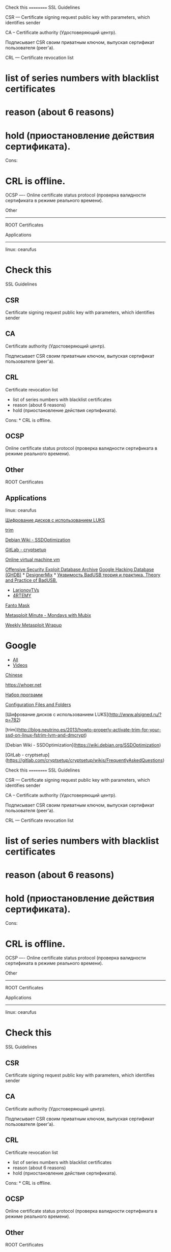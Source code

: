 Check this ========== SSL Guidelines

CSR --- Certificate signing request public key with parameters, which
identifies sender

CA -- Certificate authority (Удостоверяющий центр).

Подписывает CSR своим приватным ключом, выпуская сертификат пользователя
(peer'a).

CRL --- Certificate revocation list

* list of series numbers with blacklist certificates

* reason (about 6 reasons)

* hold (приостановление действия сертификата).

Cons:

* CRL is offline.

OCSP ---- Online certificate status protocol (проверка валидности
сертификата в режиме реального времени).

Other

--------------

ROOT Certificates

Applications

--------------

linux: cearufus

* Check this

SSL Guidelines

** CSR

Certificate signing request public key with parameters, which identifies
sender

** CA

Certificate authority (Удостоверяющий центр).

Подписывает CSR своим приватным ключом, выпуская сертификат пользователя
(peer'a).

** CRL

Certificate revocation list

-  list of series numbers with blacklist certificates
-  reason (about 6 reasons)
-  hold (приостановление действия сертификата).

Cons: * CRL is offline.

** OCSP

Online certificate status protocol (проверка валидности сертификата в
режиме реального времени).

** Other

ROOT Certificates

** Applications

linux: cearufus

[[http://www.alsigned.ru/?p=782][Шифрование дисков с использованием
LUKS]]

[[http://blog.neutrino.es/2013/howto-properly-activate-trim-for-your-ssd-on-linux-fstrim-lvm-and-dmcrypt][trim]]

[[https://wiki.debian.org/SSDOptimization][Debian Wiki -
SSDOptimization]]

[[https://gitlab.com/cryptsetup/cryptsetup/wikis/FrequentlyAskedQuestions][GitLab
- cryptsetup]]

[[https://malwr.com][Online virtual machine vm]]

[[https://www.exploit-db.com][Offensive Security Exploit Database
Archive]] [[https://www.exploit-db.com/google-hacking-database][Google
Hacking Database (GHDB)]] *
[[https://www.youtube.com/user/DesignerMix][DesignerMix]] *
[[https://www.youtube.com/watch?v=ovfZXeGvjN8][Уязвимость BadUSB теория
и практика. Theory and Practice of BadUSB.]]

-  [[https://www.youtube.com/user/LarionovTVs][LarionovTVs]]
-  [[http://vk.cc/4OfmCB][4RTEMY]]

[[https://www.youtube.com/channel/UCt1h35bkVr8xv_uutACAiuA][Fanto Mask]]

[[https://www.youtube.com/playlist?list=PLW5y1tjAOzI3n4KRN_ic8N8Qv_ss_dh_F][Metasploit
Minute - Mondays with Mubix]]

[[https://community.rapid7.com/community/metasploit/blog/2016/07/22/weekly-metasploit-wrapup][Weekly
Metasploit Wrapup]]

* Google

-  [[https://www.google.ru/search?as_q=metasploit&as_epq=&as_oq=&as_eq=&as_nlo=&as_nhi=&lr=&cr=&as_qdr=w&as_sitesearch=&as_occt=any&safe=images&as_filetype=&as_rights=][All]]
-  [[https://www.google.ru/search?q=metasploit&num=30&lr=&newwindow=1&source=lnms&tbm=vid&tbs=qdr:w&sa=X&ved=0ahUKEwiltNjftJHOAhWoFJoKHenqC-QQ_AUICCgB&biw=934&bih=950][Videos]]

[[http://www.metasploit.cn][Chinese]]

[[https://whoer.net]]

[[https://www.youtube.com/watch?v=o0FKILPqyt8][Набор программ]]

[[https://www.wireshark.org/docs/wsug_html_chunked/ChAppFilesConfigurationSection.html][Configuration
Files and Folders]]

[Шифрование дисков с использованием
LUKS]([[http://www.alsigned.ru/?p=782]])

[trim]([[http://blog.neutrino.es/2013/howto-properly-activate-trim-for-your-ssd-on-linux-fstrim-lvm-and-dmcrypt]])

[Debian Wiki -
SSDOptimization]([[https://wiki.debian.org/SSDOptimization]])

[GitLab -
cryptsetup]([[https://gitlab.com/cryptsetup/cryptsetup/wikis/FrequentlyAskedQuestions]])

Check this ========== SSL Guidelines

CSR --- Certificate signing request public key with parameters, which
identifies sender

CA -- Certificate authority (Удостоверяющий центр).

Подписывает CSR своим приватным ключом, выпуская сертификат пользователя
(peer'a).

CRL --- Certificate revocation list

* list of series numbers with blacklist certificates

* reason (about 6 reasons)

* hold (приостановление действия сертификата).

Cons:

* CRL is offline.

OCSP ---- Online certificate status protocol (проверка валидности
сертификата в режиме реального времени).

Other

--------------

ROOT Certificates

Applications

--------------

linux: cearufus

* Check this

SSL Guidelines

** CSR

Certificate signing request public key with parameters, which identifies
sender

** CA

Certificate authority (Удостоверяющий центр).

Подписывает CSR своим приватным ключом, выпуская сертификат пользователя
(peer'a).

** CRL

Certificate revocation list

-  list of series numbers with blacklist certificates
-  reason (about 6 reasons)
-  hold (приостановление действия сертификата).

Cons: * CRL is offline.

** OCSP

Online certificate status protocol (проверка валидности сертификата в
режиме реального времени).

** Other

ROOT Certificates

** Applications

linux: cearufus

[[http://www.alsigned.ru/?p=782][Шифрование дисков с использованием
LUKS]]

[[http://blog.neutrino.es/2013/howto-properly-activate-trim-for-your-ssd-on-linux-fstrim-lvm-and-dmcrypt][trim]]

[[https://wiki.debian.org/SSDOptimization][Debian Wiki -
SSDOptimization]]

[[https://gitlab.com/cryptsetup/cryptsetup/wikis/FrequentlyAskedQuestions][GitLab
- cryptsetup]]

[[https://malwr.com][Online virtual machine vm]]

[[https://www.exploit-db.com][Offensive Security Exploit Database
Archive]] [[https://www.exploit-db.com/google-hacking-database][Google
Hacking Database (GHDB)]] *
[[https://www.youtube.com/user/DesignerMix][DesignerMix]] *
[[https://www.youtube.com/watch?v=ovfZXeGvjN8][Уязвимость BadUSB теория
и практика. Theory and Practice of BadUSB.]]

-  [[https://www.youtube.com/user/LarionovTVs][LarionovTVs]]
-  [[http://vk.cc/4OfmCB][4RTEMY]]

[[https://www.youtube.com/channel/UCt1h35bkVr8xv_uutACAiuA][Fanto Mask]]

[[https://www.youtube.com/playlist?list=PLW5y1tjAOzI3n4KRN_ic8N8Qv_ss_dh_F][Metasploit
Minute - Mondays with Mubix]]

[[https://community.rapid7.com/community/metasploit/blog/2016/07/22/weekly-metasploit-wrapup][Weekly
Metasploit Wrapup]]

* Google

-  [[https://www.google.ru/search?as_q=metasploit&as_epq=&as_oq=&as_eq=&as_nlo=&as_nhi=&lr=&cr=&as_qdr=w&as_sitesearch=&as_occt=any&safe=images&as_filetype=&as_rights=][All]]
-  [[https://www.google.ru/search?q=metasploit&num=30&lr=&newwindow=1&source=lnms&tbm=vid&tbs=qdr:w&sa=X&ved=0ahUKEwiltNjftJHOAhWoFJoKHenqC-QQ_AUICCgB&biw=934&bih=950][Videos]]

[[http://www.metasploit.cn][Chinese]]

[[https://whoer.net]]

[[https://www.youtube.com/watch?v=o0FKILPqyt8][Набор программ]]

[[https://www.wireshark.org/docs/wsug_html_chunked/ChAppFilesConfigurationSection.html][Configuration
Files and Folders]]

[Шифрование дисков с использованием
LUKS]([[http://www.alsigned.ru/?p=782]])

[trim]([[http://blog.neutrino.es/2013/howto-properly-activate-trim-for-your-ssd-on-linux-fstrim-lvm-and-dmcrypt]])

[Debian Wiki -
SSDOptimization]([[https://wiki.debian.org/SSDOptimization]])

[GitLab -
cryptsetup]([[https://gitlab.com/cryptsetup/cryptsetup/wikis/FrequentlyAskedQuestions]])

[Online virtual machine vm]([[https://malwr.com]])

[Offensive Security Exploit Database
Archive]([[https://www.exploit-db.com]]) [Google Hacking Database
(GHDB)]([[https://www.exploit-db.com/google-hacking-database]])

* [DesignerMix]([[https://www.youtube.com/user/DesignerMix]])

-  [Уязвимость BadUSB теория и практика. Theory and Practice of
   BadUSB.]([[https://www.youtube.com/watch?v=ovfZXeGvjN8]])

-  [LarionovTVs]([[https://www.youtube.com/user/LarionovTVs]])
-  [4RTEMY]([[http://vk.cc/4OfmCB]])

[Fanto
Mask]([[https://www.youtube.com/channel/UCt1h35bkVr8xv_uutACAiuA]])

[Metasploit Minute - Mondays with
Mubix]([[https://www.youtube.com/playlist?list=PLW5y1tjAOzI3n4KRN_ic8N8Qv_ss_dh_F]])

[Weekly Metasploit
Wrapup]([[https://community.rapid7.com/community/metasploit/blog/2016/07/22/weekly-metasploit-wrapup]])

Google ======

* [All]([[https://www.google.ru/search?as_q=metasploit&as_epq]]=&as_{oq}=&as_{eq}=&as_{nlo}=&as_{nhi}=&lr=&cr=&as_{qdr}=w&as_{sitesearch}=&as_{occt}=any&safe=images&as_{filetype}=&as_{rights}=)

* [Videos]([[https://www.google.ru/search?q=metasploit&num=30&lr]]=&newwindow=1&source=lnms&tbm=vid&tbs=qdr:w&sa=X&ved=0ahUKEwiltNjftJHOAhWoFJoKHenqC-QQ_{AUICCgB}&biw=934&bih=950)

[Chinese]([[http://www.metasploit.cn]])

[[https://whoer.net]]

[Набор программ]([[https://www.youtube.com/watch?v=o0FKILPqyt8]])

[Configuration Files and
Folders]([[https://www.wireshark.org/docs/wsug_html_chunked/ChAppFilesConfigurationSection.html]])

[Online virtual machine vm]([[https://malwr.com]])

[Offensive Security Exploit Database
Archive]([[https://www.exploit-db.com]]) [Google Hacking Database
(GHDB)]([[https://www.exploit-db.com/google-hacking-database]])

* [DesignerMix]([[https://www.youtube.com/user/DesignerMix]])

-  [Уязвимость BadUSB теория и практика. Theory and Practice of
   BadUSB.]([[https://www.youtube.com/watch?v=ovfZXeGvjN8]])

-  [LarionovTVs]([[https://www.youtube.com/user/LarionovTVs]])
-  [4RTEMY]([[http://vk.cc/4OfmCB]])

[Fanto
Mask]([[https://www.youtube.com/channel/UCt1h35bkVr8xv_uutACAiuA]])

[Metasploit Minute - Mondays with
Mubix]([[https://www.youtube.com/playlist?list=PLW5y1tjAOzI3n4KRN_ic8N8Qv_ss_dh_F]])

[Weekly Metasploit
Wrapup]([[https://community.rapid7.com/community/metasploit/blog/2016/07/22/weekly-metasploit-wrapup]])

Google ======

* [All]([[https://www.google.ru/search?as_q=metasploit&as_epq]]=&as_{oq}=&as_{eq}=&as_{nlo}=&as_{nhi}=&lr=&cr=&as_{qdr}=w&as_{sitesearch}=&as_{occt}=any&safe=images&as_{filetype}=&as_{rights}=)

* [Videos]([[https://www.google.ru/search?q=metasploit&num=30&lr]]=&newwindow=1&source=lnms&tbm=vid&tbs=qdr:w&sa=X&ved=0ahUKEwiltNjftJHOAhWoFJoKHenqC-QQ_{AUICCgB}&biw=934&bih=950)

[Chinese]([[http://www.metasploit.cn]])

[[https://whoer.net]]

[Набор программ]([[https://www.youtube.com/watch?v=o0FKILPqyt8]])

[Configuration Files and
Folders]([[https://www.wireshark.org/docs/wsug_html_chunked/ChAppFilesConfigurationSection.html]])
